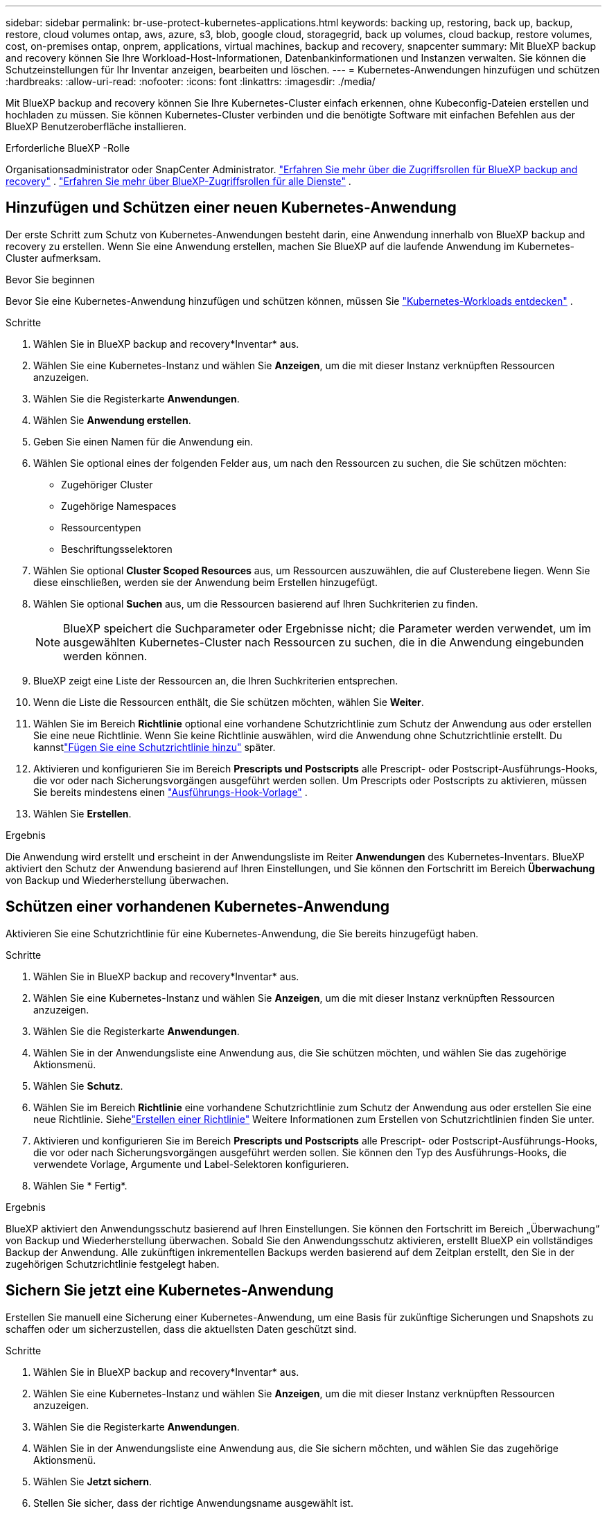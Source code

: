 ---
sidebar: sidebar 
permalink: br-use-protect-kubernetes-applications.html 
keywords: backing up, restoring, back up, backup, restore, cloud volumes ontap, aws, azure, s3, blob, google cloud, storagegrid, back up volumes, cloud backup, restore volumes, cost, on-premises ontap, onprem, applications, virtual machines, backup and recovery, snapcenter 
summary: Mit BlueXP backup and recovery können Sie Ihre Workload-Host-Informationen, Datenbankinformationen und Instanzen verwalten. Sie können die Schutzeinstellungen für Ihr Inventar anzeigen, bearbeiten und löschen. 
---
= Kubernetes-Anwendungen hinzufügen und schützen
:hardbreaks:
:allow-uri-read: 
:nofooter: 
:icons: font
:linkattrs: 
:imagesdir: ./media/


[role="lead"]
Mit BlueXP backup and recovery können Sie Ihre Kubernetes-Cluster einfach erkennen, ohne Kubeconfig-Dateien erstellen und hochladen zu müssen. Sie können Kubernetes-Cluster verbinden und die benötigte Software mit einfachen Befehlen aus der BlueXP Benutzeroberfläche installieren.

.Erforderliche BlueXP -Rolle
Organisationsadministrator oder SnapCenter Administrator. link:reference-roles.html["Erfahren Sie mehr über die Zugriffsrollen für BlueXP backup and recovery"] .  https://docs.netapp.com/us-en/bluexp-setup-admin/reference-iam-predefined-roles.html["Erfahren Sie mehr über BlueXP-Zugriffsrollen für alle Dienste"^] .



== Hinzufügen und Schützen einer neuen Kubernetes-Anwendung

Der erste Schritt zum Schutz von Kubernetes-Anwendungen besteht darin, eine Anwendung innerhalb von BlueXP backup and recovery zu erstellen. Wenn Sie eine Anwendung erstellen, machen Sie BlueXP auf die laufende Anwendung im Kubernetes-Cluster aufmerksam.

.Bevor Sie beginnen
Bevor Sie eine Kubernetes-Anwendung hinzufügen und schützen können, müssen Sie link:br-start-discover.html["Kubernetes-Workloads entdecken"] .

.Schritte
. Wählen Sie in BlueXP backup and recovery*Inventar* aus.
. Wählen Sie eine Kubernetes-Instanz und wählen Sie *Anzeigen*, um die mit dieser Instanz verknüpften Ressourcen anzuzeigen.
. Wählen Sie die Registerkarte *Anwendungen*.
. Wählen Sie *Anwendung erstellen*.
. Geben Sie einen Namen für die Anwendung ein.
. Wählen Sie optional eines der folgenden Felder aus, um nach den Ressourcen zu suchen, die Sie schützen möchten:
+
** Zugehöriger Cluster
** Zugehörige Namespaces
** Ressourcentypen
** Beschriftungsselektoren


. Wählen Sie optional *Cluster Scoped Resources* aus, um Ressourcen auszuwählen, die auf Clusterebene liegen. Wenn Sie diese einschließen, werden sie der Anwendung beim Erstellen hinzugefügt.
. Wählen Sie optional *Suchen* aus, um die Ressourcen basierend auf Ihren Suchkriterien zu finden.
+

NOTE: BlueXP speichert die Suchparameter oder Ergebnisse nicht; die Parameter werden verwendet, um im ausgewählten Kubernetes-Cluster nach Ressourcen zu suchen, die in die Anwendung eingebunden werden können.

. BlueXP zeigt eine Liste der Ressourcen an, die Ihren Suchkriterien entsprechen.
. Wenn die Liste die Ressourcen enthält, die Sie schützen möchten, wählen Sie *Weiter*.
. Wählen Sie im Bereich *Richtlinie* optional eine vorhandene Schutzrichtlinie zum Schutz der Anwendung aus oder erstellen Sie eine neue Richtlinie. Wenn Sie keine Richtlinie auswählen, wird die Anwendung ohne Schutzrichtlinie erstellt. Du kannstlink:br-use-policies-create.html#create-a-policy["Fügen Sie eine Schutzrichtlinie hinzu"] später.
. Aktivieren und konfigurieren Sie im Bereich *Prescripts und Postscripts* alle Prescript- oder Postscript-Ausführungs-Hooks, die vor oder nach Sicherungsvorgängen ausgeführt werden sollen. Um Prescripts oder Postscripts zu aktivieren, müssen Sie bereits mindestens einen link:br-use-manage-execution-hook-templates.html["Ausführungs-Hook-Vorlage"] .
. Wählen Sie *Erstellen*.


.Ergebnis
Die Anwendung wird erstellt und erscheint in der Anwendungsliste im Reiter *Anwendungen* des Kubernetes-Inventars. BlueXP aktiviert den Schutz der Anwendung basierend auf Ihren Einstellungen, und Sie können den Fortschritt im Bereich *Überwachung* von Backup und Wiederherstellung überwachen.



== Schützen einer vorhandenen Kubernetes-Anwendung

Aktivieren Sie eine Schutzrichtlinie für eine Kubernetes-Anwendung, die Sie bereits hinzugefügt haben.

.Schritte
. Wählen Sie in BlueXP backup and recovery*Inventar* aus.
. Wählen Sie eine Kubernetes-Instanz und wählen Sie *Anzeigen*, um die mit dieser Instanz verknüpften Ressourcen anzuzeigen.
. Wählen Sie die Registerkarte *Anwendungen*.
. Wählen Sie in der Anwendungsliste eine Anwendung aus, die Sie schützen möchten, und wählen Sie das zugehörige Aktionsmenü.
. Wählen Sie *Schutz*.
. Wählen Sie im Bereich *Richtlinie* eine vorhandene Schutzrichtlinie zum Schutz der Anwendung aus oder erstellen Sie eine neue Richtlinie.  Siehelink:br-use-policies-create.html#create-a-policy["Erstellen einer Richtlinie"] Weitere Informationen zum Erstellen von Schutzrichtlinien finden Sie unter.
. Aktivieren und konfigurieren Sie im Bereich *Prescripts und Postscripts* alle Prescript- oder Postscript-Ausführungs-Hooks, die vor oder nach Sicherungsvorgängen ausgeführt werden sollen. Sie können den Typ des Ausführungs-Hooks, die verwendete Vorlage, Argumente und Label-Selektoren konfigurieren.
. Wählen Sie * Fertig*.


.Ergebnis
BlueXP aktiviert den Anwendungsschutz basierend auf Ihren Einstellungen. Sie können den Fortschritt im Bereich „Überwachung“ von Backup und Wiederherstellung überwachen. Sobald Sie den Anwendungsschutz aktivieren, erstellt BlueXP ein vollständiges Backup der Anwendung. Alle zukünftigen inkrementellen Backups werden basierend auf dem Zeitplan erstellt, den Sie in der zugehörigen Schutzrichtlinie festgelegt haben.



== Sichern Sie jetzt eine Kubernetes-Anwendung

Erstellen Sie manuell eine Sicherung einer Kubernetes-Anwendung, um eine Basis für zukünftige Sicherungen und Snapshots zu schaffen oder um sicherzustellen, dass die aktuellsten Daten geschützt sind.

.Schritte
. Wählen Sie in BlueXP backup and recovery*Inventar* aus.
. Wählen Sie eine Kubernetes-Instanz und wählen Sie *Anzeigen*, um die mit dieser Instanz verknüpften Ressourcen anzuzeigen.
. Wählen Sie die Registerkarte *Anwendungen*.
. Wählen Sie in der Anwendungsliste eine Anwendung aus, die Sie sichern möchten, und wählen Sie das zugehörige Aktionsmenü.
. Wählen Sie *Jetzt sichern*.
. Stellen Sie sicher, dass der richtige Anwendungsname ausgewählt ist.
. Wählen Sie *Backup*.


.Ergebnis
BlueXP erstellt ein Backup der Anwendung und zeigt den Fortschritt im Bereich „Überwachung“ von Backup und Wiederherstellung an. Das Backup wird basierend auf der mit der Anwendung verknüpften Schutzrichtlinie erstellt.
